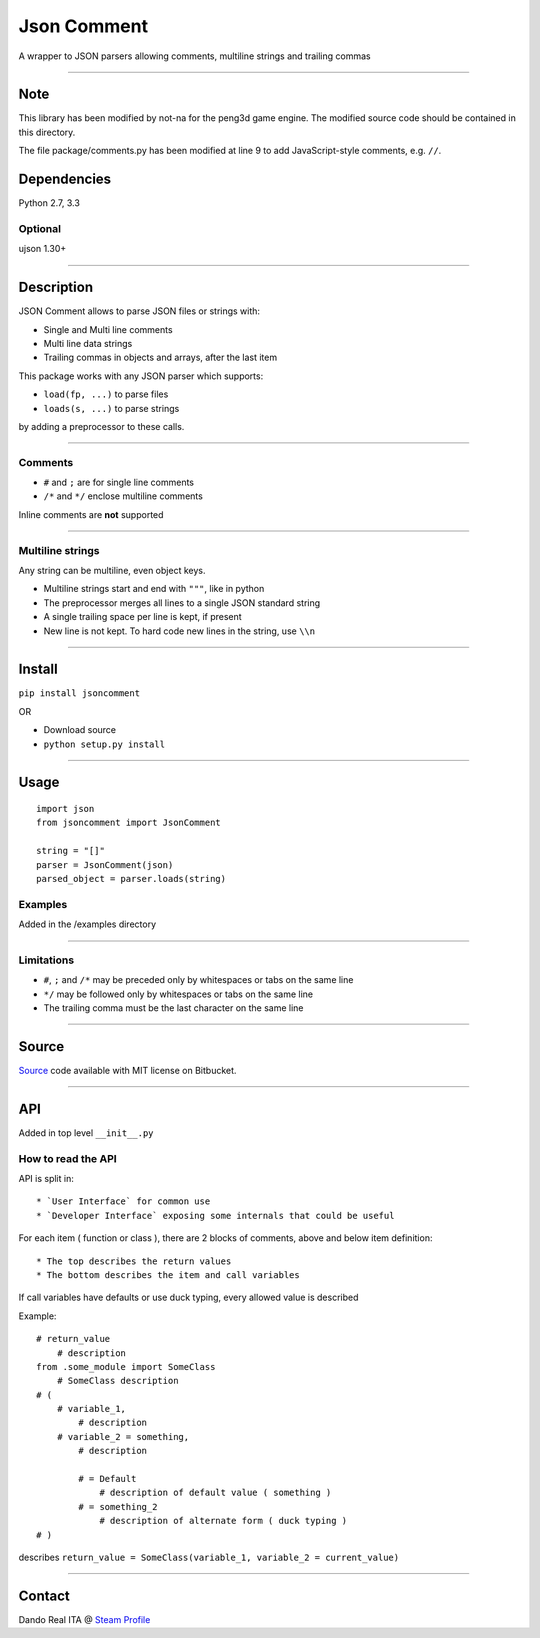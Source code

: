 Json Comment
============

A wrapper to JSON parsers allowing comments, multiline strings and
trailing commas

--------------

Note
----

This library has been modified by not-na for the peng3d game engine. The modified source code should be contained in this directory.

The file package/comments.py has been modified at line 9 to add JavaScript-style comments, e.g. ``//``\ .

Dependencies
------------

Python 2.7, 3.3

Optional
~~~~~~~~

ujson 1.30+

--------------

Description
-----------

JSON Comment allows to parse JSON files or strings with:

-  Single and Multi line comments
-  Multi line data strings
-  Trailing commas in objects and arrays, after the last item

This package works with any JSON parser which supports:

-  ``load(fp, ...)`` to parse files
-  ``loads(s, ...)`` to parse strings

by adding a preprocessor to these calls.

--------------

Comments
~~~~~~~~

-  ``#`` and ``;`` are for single line comments
-  ``/*`` and ``*/`` enclose multiline comments

Inline comments are **not** supported

--------------

Multiline strings
~~~~~~~~~~~~~~~~~

Any string can be multiline, even object keys.

-  Multiline strings start and end with ``"""``, like in python
-  The preprocessor merges all lines to a single JSON standard string
-  A single trailing space per line is kept, if present
-  New line is not kept. To hard code new lines in the string, use
   ``\\n``

--------------

Install
-------

``pip install jsoncomment``

OR

-  Download source
-  ``python setup.py install``

--------------

Usage
-----

::

    import json
    from jsoncomment import JsonComment

    string = "[]"
    parser = JsonComment(json)
    parsed_object = parser.loads(string)

Examples
~~~~~~~~

Added in the /examples directory

--------------

Limitations
~~~~~~~~~~~

-  ``#``, ``;`` and ``/*`` may be preceded only by whitespaces or tabs
   on the same line
-  ``*/`` may be followed only by whitespaces or tabs on the same line
-  The trailing comma must be the last character on the same line

--------------

Source
------

`Source <https://bitbucket.org/Dando_Real_ITA/json-comment/overview>`__
code available with MIT license on Bitbucket.

--------------

API
---

Added in top level ``__init__.py``

How to read the API
~~~~~~~~~~~~~~~~~~~

API is split in:

::

    * `User Interface` for common use
    * `Developer Interface` exposing some internals that could be useful

For each item ( function or class ), there are 2 blocks of comments,
above and below item definition:

::

    * The top describes the return values
    * The bottom describes the item and call variables

If call variables have defaults or use duck typing, every allowed value
is described

Example:

::

    # return_value
        # description
    from .some_module import SomeClass
        # SomeClass description
    # (
        # variable_1,
            # description
        # variable_2 = something,
            # description

            # = Default
                # description of default value ( something )
            # = something_2
                # description of alternate form ( duck typing )
    # )

describes
``return_value = SomeClass(variable_1, variable_2 = current_value)``

--------------

Contact
-------

Dando Real ITA @ `Steam
Profile <http://steamcommunity.com/id/dandorealita>`__

